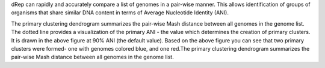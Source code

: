 dRep can rapidly and accurately compare a list of genomes in a pair-wise manner. This allows identification of groups of organisms that share similar DNA content in terms of Average Nucleotide Identity (ANI).

The primary clustering dendrogram summarizes the pair-wise Mash distance between all genomes in the genome list.
The dotted line provides a visualization of the primary ANI - the value which determines the creation of primary clusters. It is drawn in the above figure at 90% ANI (the default value). Based on the above figure you can see that two primary clusters were formed- one with genomes colored blue, and one red.The primary clustering dendrogram summarizes the pair-wise Mash distance between all genomes in the genome list.